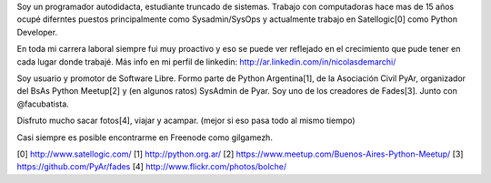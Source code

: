 .. title: Resume
.. slug: resume
.. date: 2015-02-22 16:46:52 UTC-03:00
.. tags: personal, resume, cv
.. category: 
.. link: 
.. description: 
.. type: text


Soy un programador autodidacta, estudiante truncado de sistemas. Trabajo con computadoras hace mas de 15 años 
ocupé diferntes puestos principalmente como Sysadmin/SysOps y actualmente trabajo en Satellogic[0] como Python Developer.

En toda mi carrera laboral siempre fui muy proactivo y eso se puede ver 
reflejado en el crecimiento que pude tener en cada lugar donde trabajé.
Más info en mi perfil de linkedin: http://ar.linkedin.com/in/nicolasdemarchi/

Soy usuario y promotor de Software Libre. Formo parte de Python Argentina[1], de la Asociación Civil PyAr, 
organizador del BsAs Python Meetup[2] y (en algunos ratos) SysAdmin de Pyar. 
Soy uno de los creadores de Fades[3]. Junto con @facubatista.

Disfruto mucho sacar fotos[4], viajar y acampar. (mejor si eso pasa todo al mismo tiempo)

Casi siempre es posible encontrarme en Freenode como gilgamezh.

[0] http://www.satellogic.com/
[1] http://python.org.ar/
[2] https://www.meetup.com/Buenos-Aires-Python-Meetup/
[3] https://github.com/PyAr/fades
[4] http://www.flickr.com/photos/bolche/
